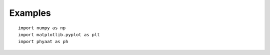 **Examples**
======================================




::

  import numpy as np
  import matplotlib.pyplot as plt
  import phyaat as ph
